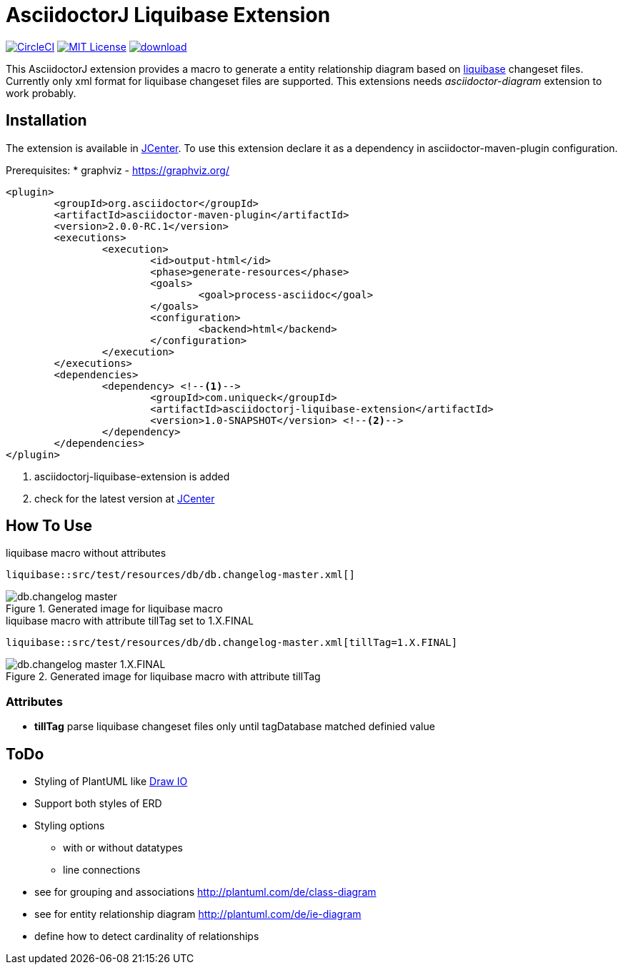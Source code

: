 :icons: font
:version: 1.0-SNAPSHOT
:imagesdir: doc/images
= AsciidoctorJ Liquibase Extension

image:https://circleci.com/gh/uniqueck/asciidoctorj-liquibase-extension/tree/master.svg?style=shield["CircleCI", link="https://circleci.com/gh/uniqueck/asciidoctorj-liquibase-extension/tree/master"]
image:https://img.shields.io/badge/License-MIT-yellow.svg["MIT License", link="https://opensource.org/licenses/MIT"]
image:https://api.bintray.com/packages/uniqueck/asciidoctorj/asciidoctorj-liquibase-extension/images/download.svg[link="https://bintray.com/uniqueck/asciidoctorj/asciidoctorj-liquibase-extension/_latestVersion"]

This AsciidoctorJ extension provides a macro to generate a entity relationship diagram based on https://www.liquibase.org/index.html[liquibase] changeset files. Currently only xml format for liquibase changeset files are supported.
This extensions needs __asciidoctor-diagram__ extension to work probably.

== Installation

The extension is available in https://bintray.com/bintray/jcenter[JCenter].
To use this extension declare it as a dependency in asciidoctor-maven-plugin configuration.

Prerequisites:
* graphviz - https://graphviz.org/

[subs="attributes, verbatim"]
[source, xml]
----
<plugin>
	<groupId>org.asciidoctor</groupId>
	<artifactId>asciidoctor-maven-plugin</artifactId>
	<version>2.0.0-RC.1</version>
	<executions>
		<execution>
			<id>output-html</id>
			<phase>generate-resources</phase>
			<goals>
				<goal>process-asciidoc</goal>
			</goals>
			<configuration>
				<backend>html</backend>
			</configuration>
		</execution>
	</executions>
	<dependencies>
		<dependency> <!--1-->
			<groupId>com.uniqueck</groupId>
			<artifactId>asciidoctorj-liquibase-extension</artifactId>
			<version>{version}</version> <!--2-->
		</dependency>
	</dependencies>
</plugin>
----

<1> asciidoctorj-liquibase-extension is added
<2> check for the latest version at https://bintray.com/bintray/jcenter[JCenter]


== How To Use

.liquibase macro without attributes
[source, asciidoc]
----
liquibase::src/test/resources/db/db.changelog-master.xml[]
----

.Generated image for liquibase macro
image::db.changelog-master.png[]


.liquibase macro with attribute tillTag set to 1.X.FINAL
[source, asciidoc]
----
liquibase::src/test/resources/db/db.changelog-master.xml[tillTag=1.X.FINAL]
----

.Generated image for liquibase macro with attribute tillTag
image::db.changelog-master_1.X.FINAL.png[]

=== Attributes

* *tillTag* parse liquibase changeset files only until tagDatabase matched definied value

== ToDo

* Styling of PlantUML like https://about.draw.io/entity-relationship-diagrams-with-draw-io/[Draw IO]
* Support both styles of ERD
* Styling options
** with or without datatypes
** line connections

* see for grouping and associations  http://plantuml.com/de/class-diagram
* see for entity relationship diagram http://plantuml.com/de/ie-diagram
* define how to detect cardinality of relationships

